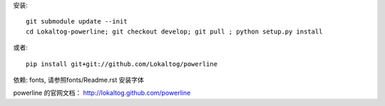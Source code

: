 安装::
    
    git submodule update --init
    cd Lokaltog-powerline; git checkout develop; git pull ; python setup.py install

或者::

    pip install git+git://github.com/Lokaltog/powerline

依赖: fonts, 请参照fonts/Readme.rst 安装字体

powerline 的官网文档： http://lokaltog.github.com/powerline
